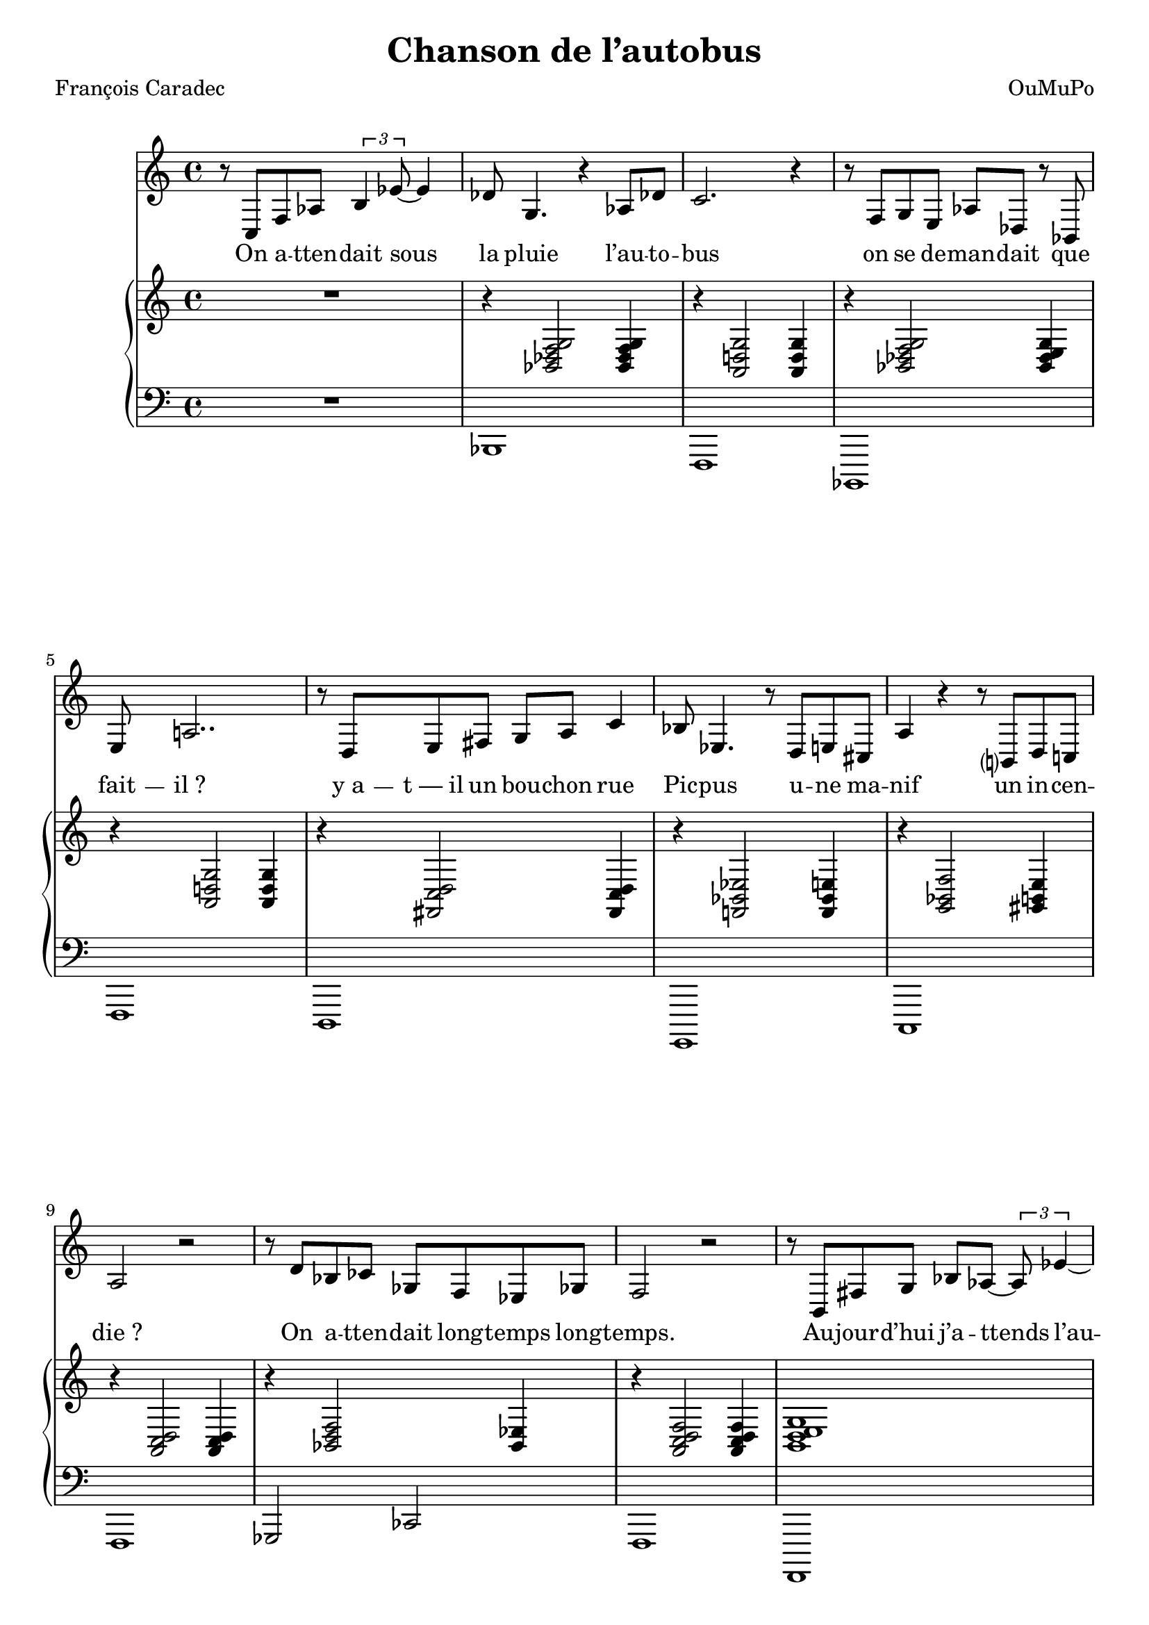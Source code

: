 \language "italiano"

\header {
  title = "Chanson de l’autobus"
  composer = "OuMuPo"
  poet = "François Caradec"
}

\layout {
  \context {
    \Score
    autoAccidentals = #`(Staff ,(make-accidental-rule 'same-octave 0)
              ,(make-accidental-rule 'any-octave 0)
              ,(make-accidental-rule 'same-octave 1)
              ,neo-modern-accidental-rule)
    autoCautionaries = #`(Staff ,(make-accidental-rule 'same-octave 1)
              ,(make-accidental-rule 'any-octave 1))
    extraNatural = ##f
  }
}

% #(set-global-staff-size 15.75)

dash ={
  \once \override LyricHyphen #'minimum-distance = #4
  \once \override LyricHyphen #'length = #2
  \once \override LyricHyphen #'thickness = #1.2
}

\transpose sol fa <<
  \relative {
    r8 re sol sib \times 2/3 {dod4 fa8~} fa4 |
    mib8 la,4. r4 sib8 mib |
    re2. r4 |
    r8 sol, la fad sib mib, r8 do |
    fad si2.. r8 mi, fad sold la si re4 |
    do8 fa,4. r8 mi fad red |
    si'4 r r8 dod, mi re |
    si'2 r |
    r8 mi do reb lab sol fa lab |
    sol2 r |
    r8 dod, sold' la do sib~ \times 2/3 {sib fa'4~}
    fa mib8 la,~ la2 |
    r8 do, fad sold la sib do mib |
    re2. r4 r8 mi, sold lad
    si8 fa4 mi8 |
    fa8 fad4. r8 re dod re |
    si'4. lab8 reb4. do8 |
    fa,2. r4 r si fad4. mi8 |
    la2. sib4~ | sib2 mib,4 re |
    sol1 R1 \bar "|."
  }
  \addlyrics {
    On a -- tten -- dait sous la pluie l’au -- to -- bus
    on se de -- man -- dait que \dash fait -- il_?
    \dash y_a -- \dash t_—_il un bou -- chon rue Pic -- pus
    u -- ne ma -- nif un in -- cen -- die_?
    On a -- tten -- dait long -- temps long -- temps.
    Au -- jour -- d’hui j’a -- ttends l’au -- to -- bus
    dans la rue sous un a -- bri -- bus
    je co -- nnais le temps de l’a -- ttente
    il faut bien que je m’en con -- tente.
    On a -- ttend tou -- jours l’au -- to -- bus.
  }
  \new PianoStaff <<
    \relative {
      \clef treble R1
      r4 <do mib sol la>2 q4
      r <si mi la>2 q4
      r <do mib sol la>2 <do mib fad la>4
      r <si mi la>2 q4
      r <sold re' mi>2 q4
      r <sol do fa>2 <sol do fad>4
      r <la do sol'>2 <lad dod fad>4
      r <si re mi>2 <si re mi>4
      r <do mi sol>2 <do fa>4
      r <si re mi sol>2 <si re mi sol>4
      <dod mi fad la>1
      r4 <do mib sol la>2 q4
      r <do mib fad la>2 <do mib sol la>4
      r <si mi la>2 q4
      r <si re mi>2 <si re fa>4
      r <sol do mi>2 <fad do' mi>4
      r <fa sol si mi>2 <sol sib mi>4
      r <lab do reb fa>2 <lab reb solb>4
      <si mi sol>1
      <la do mi sol>\arpeggio
      <do mib fad>
      r4 <si re mi sol>2 <si re mi sol>4
      <si re mi sol>1
    }
    \new Staff \relative {
      \clef bass
      R1 do,1 sol do, sol'
      mi la, re sol
      lab2 reb2
      sol,1 sol,
      do' do
      sol sol2 sold la1
      re2 do sib1
      la re re, sol~ sol
    }
  >>
>>